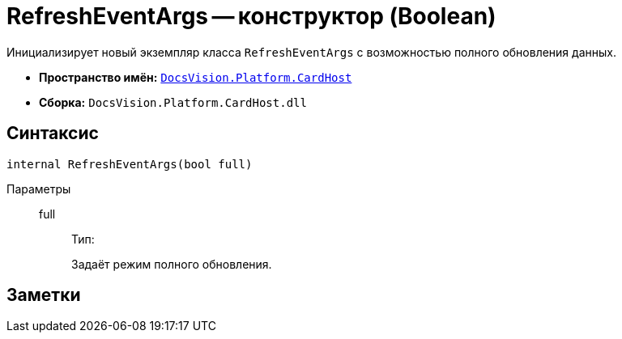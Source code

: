 = RefreshEventArgs -- конструктор (Boolean)

Инициализирует новый экземпляр класса `RefreshEventArgs` с возможностью полного обновления данных.

* *Пространство имён:* `xref:CardHost/CardHost_NS.adoc[DocsVision.Platform.CardHost]`
* *Сборка:* `DocsVision.Platform.CardHost.dll`

== Синтаксис

[source,csharp]
----
internal RefreshEventArgs(bool full)
----

Параметры::
full:::
Тип:
+
Задаёт режим полного обновления.

== Заметки
